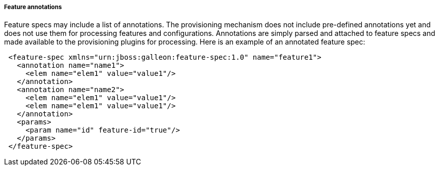 ##### Feature annotations

[[feature-annotations]]Feature specs may include a list of annotations. The provisioning mechanism does not include pre-defined annotations yet and does not use them for processing features and configurations. Annotations are simply parsed and attached to feature specs and made available to the provisioning plugins for processing. Here is an example of an annotated feature spec:

[source,xml]
----
 <feature-spec xmlns="urn:jboss:galleon:feature-spec:1.0" name="feature1">
   <annotation name="name1">
     <elem name="elem1" value="value1"/>
   </annotation>
   <annotation name="name2">
     <elem name="elem1" value="value1"/>
     <elem name="elem1" value="value1"/>
   </annotation>
   <params>
     <param name="id" feature-id="true"/>
   </params>
 </feature-spec>
----